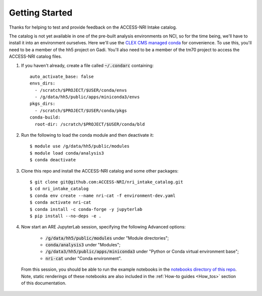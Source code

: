 .. _Getting_started:

Getting Started
===============

Thanks for helping to test and provide feedback on the ACCESS-NRI Intake catalog.

The catalog is not yet available in one of the pre-built analysis environments on NCI, so for the time being, we'll have to install it into an environment ourselves. Here we'll use the `CLEX CMS managed conda <http://climate-cms.wikis.unsw.edu.au/Conda>`_ for convenience. To use this, you'll need to be a member of the hh5 project on Gadi. You'll also need to be a member of the tm70 project to access the ACCESS-NRI catalog files.

#. If you haven't already, create a file called :code:`~/.condarc` containing::

    auto_activate_base: false
    envs_dirs:
      - /scratch/$PROJECT/$USER/conda/envs
      - /g/data/hh5/public/apps/miniconda3/envs
    pkgs_dirs:
      - /scratch/$PROJECT/$USER/conda/pkgs
    conda-build:
      root-dir: /scratch/$PROJECT/$USER/conda/bld

#. Run the following to load the conda module and then deactivate it::

    $ module use /g/data/hh5/public/modules
    $ module load conda/analysis3
    $ conda deactivate

#. Clone this repo and install the ACCESS-NRI catalog and some other packages::

    $ git clone git@github.com:ACCESS-NRI/nri_intake_catalog.git
    $ cd nri_intake_catalog
    $ conda env create --name nri-cat -f environment-dev.yaml
    $ conda activate nri-cat
    $ conda install -c conda-forge -y jupyterlab
    $ pip install --no-deps -e .

#. Now start an ARE JupyterLab session, specifying the following Advanced options:

    * :code:`/g/data/hh5/public/modules` under "Module directories";
    * :code:`conda/analysis3` under "Modules";
    * :code:`/g/data3/hh5/public/apps/miniconda3` under "Python or Conda virtual environment base";
    * :code:`nri-cat` under "Conda environment". 
  
  From this session, you should be able to run the example notebooks in the `notebooks directory of this repo <https://github.com/ACCESS-NRI/nri_intake_catalog/tree/main/notebooks>`_. Note, static renderings of these notebooks are also included in the :ref:`How-to guides <How_tos>` section of this documentation.


